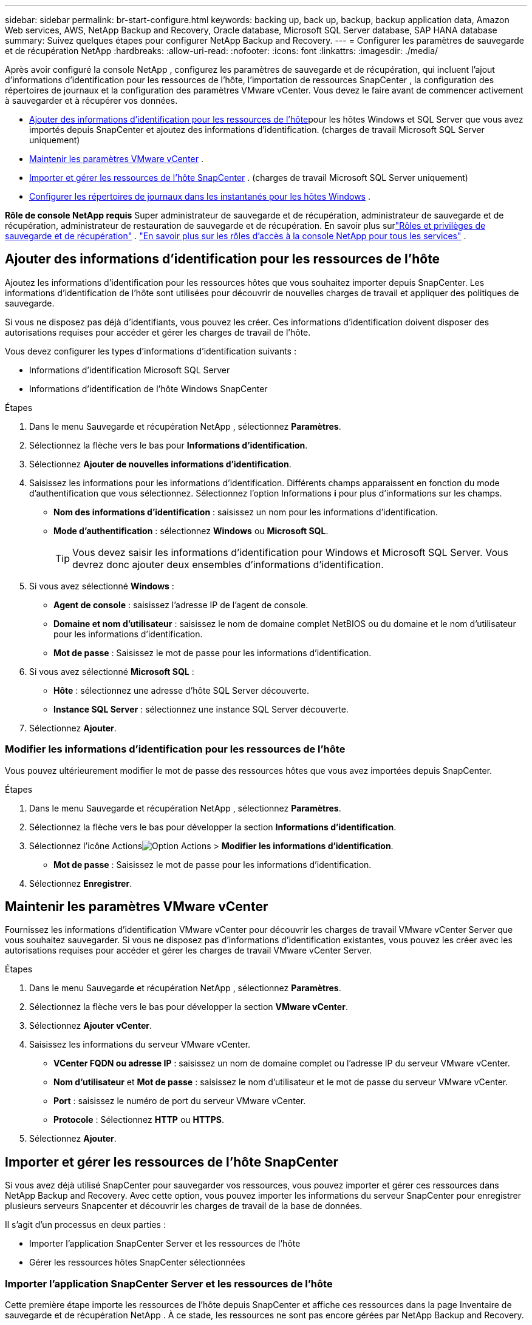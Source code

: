 ---
sidebar: sidebar 
permalink: br-start-configure.html 
keywords: backing up, back up, backup, backup application data, Amazon Web services, AWS, NetApp Backup and Recovery, Oracle database, Microsoft SQL Server database, SAP HANA database 
summary: Suivez quelques étapes pour configurer NetApp Backup and Recovery. 
---
= Configurer les paramètres de sauvegarde et de récupération NetApp
:hardbreaks:
:allow-uri-read: 
:nofooter: 
:icons: font
:linkattrs: 
:imagesdir: ./media/


[role="lead"]
Après avoir configuré la console NetApp , configurez les paramètres de sauvegarde et de récupération, qui incluent l'ajout d'informations d'identification pour les ressources de l'hôte, l'importation de ressources SnapCenter , la configuration des répertoires de journaux et la configuration des paramètres VMware vCenter.  Vous devez le faire avant de commencer activement à sauvegarder et à récupérer vos données.

* <<Ajouter des informations d'identification pour les ressources de l'hôte>>pour les hôtes Windows et SQL Server que vous avez importés depuis SnapCenter et ajoutez des informations d'identification.  (charges de travail Microsoft SQL Server uniquement)
* <<Maintenir les paramètres VMware vCenter>> .
* <<Importer et gérer les ressources de l'hôte SnapCenter>> . (charges de travail Microsoft SQL Server uniquement)
* <<Configurer les répertoires de journaux dans les instantanés pour les hôtes Windows>> .


*Rôle de console NetApp requis* Super administrateur de sauvegarde et de récupération, administrateur de sauvegarde et de récupération, administrateur de restauration de sauvegarde et de récupération. En savoir plus surlink:reference-roles.html["Rôles et privilèges de sauvegarde et de récupération"] . https://docs.netapp.com/us-en/console-setup-admin/reference-iam-predefined-roles.html["En savoir plus sur les rôles d'accès à la console NetApp pour tous les services"^] .



== Ajouter des informations d'identification pour les ressources de l'hôte

Ajoutez les informations d’identification pour les ressources hôtes que vous souhaitez importer depuis SnapCenter.  Les informations d’identification de l’hôte sont utilisées pour découvrir de nouvelles charges de travail et appliquer des politiques de sauvegarde.

Si vous ne disposez pas déjà d'identifiants, vous pouvez les créer.  Ces informations d’identification doivent disposer des autorisations requises pour accéder et gérer les charges de travail de l’hôte.

Vous devez configurer les types d’informations d’identification suivants :

* Informations d'identification Microsoft SQL Server
* Informations d'identification de l'hôte Windows SnapCenter


.Étapes
. Dans le menu Sauvegarde et récupération NetApp , sélectionnez *Paramètres*.
. Sélectionnez la flèche vers le bas pour *Informations d'identification*.
. Sélectionnez *Ajouter de nouvelles informations d'identification*.
. Saisissez les informations pour les informations d'identification.  Différents champs apparaissent en fonction du mode d’authentification que vous sélectionnez.  Sélectionnez l'option Informations *i* pour plus d'informations sur les champs.
+
** *Nom des informations d'identification* : saisissez un nom pour les informations d'identification.
** *Mode d'authentification* : sélectionnez *Windows* ou *Microsoft SQL*.
+

TIP: Vous devez saisir les informations d’identification pour Windows et Microsoft SQL Server. Vous devrez donc ajouter deux ensembles d’informations d’identification.



. Si vous avez sélectionné *Windows* :
+
** *Agent de console* : saisissez l’adresse IP de l’agent de console.
** *Domaine et nom d'utilisateur* : saisissez le nom de domaine complet NetBIOS ou du domaine et le nom d'utilisateur pour les informations d'identification.
** *Mot de passe* : Saisissez le mot de passe pour les informations d'identification.


. Si vous avez sélectionné *Microsoft SQL* :
+
** *Hôte* : sélectionnez une adresse d’hôte SQL Server découverte.
** *Instance SQL Server* : sélectionnez une instance SQL Server découverte.


. Sélectionnez *Ajouter*.




=== Modifier les informations d'identification pour les ressources de l'hôte

Vous pouvez ultérieurement modifier le mot de passe des ressources hôtes que vous avez importées depuis SnapCenter.

.Étapes
. Dans le menu Sauvegarde et récupération NetApp , sélectionnez *Paramètres*.
. Sélectionnez la flèche vers le bas pour développer la section *Informations d'identification*.
. Sélectionnez l'icône Actionsimage:../media/icon-action.png["Option Actions"] > *Modifier les informations d'identification*.
+
** *Mot de passe* : Saisissez le mot de passe pour les informations d'identification.


. Sélectionnez *Enregistrer*.




== Maintenir les paramètres VMware vCenter

Fournissez les informations d’identification VMware vCenter pour découvrir les charges de travail VMware vCenter Server que vous souhaitez sauvegarder.  Si vous ne disposez pas d’informations d’identification existantes, vous pouvez les créer avec les autorisations requises pour accéder et gérer les charges de travail VMware vCenter Server.

.Étapes
. Dans le menu Sauvegarde et récupération NetApp , sélectionnez *Paramètres*.
. Sélectionnez la flèche vers le bas pour développer la section *VMware vCenter*.
. Sélectionnez *Ajouter vCenter*.
. Saisissez les informations du serveur VMware vCenter.
+
** *VCenter FQDN ou adresse IP* : saisissez un nom de domaine complet ou l’adresse IP du serveur VMware vCenter.
** *Nom d'utilisateur* et *Mot de passe* : saisissez le nom d'utilisateur et le mot de passe du serveur VMware vCenter.
** *Port* : saisissez le numéro de port du serveur VMware vCenter.
** *Protocole* : Sélectionnez *HTTP* ou *HTTPS*.


. Sélectionnez *Ajouter*.




== Importer et gérer les ressources de l'hôte SnapCenter

Si vous avez déjà utilisé SnapCenter pour sauvegarder vos ressources, vous pouvez importer et gérer ces ressources dans NetApp Backup and Recovery.  Avec cette option, vous pouvez importer les informations du serveur SnapCenter pour enregistrer plusieurs serveurs Snapcenter et découvrir les charges de travail de la base de données.

Il s’agit d’un processus en deux parties :

* Importer l'application SnapCenter Server et les ressources de l'hôte
* Gérer les ressources hôtes SnapCenter sélectionnées




=== Importer l'application SnapCenter Server et les ressources de l'hôte

Cette première étape importe les ressources de l’hôte depuis SnapCenter et affiche ces ressources dans la page Inventaire de sauvegarde et de récupération NetApp .  À ce stade, les ressources ne sont pas encore gérées par NetApp Backup and Recovery.


TIP: Une fois les ressources de l'hôte SnapCenter importées, NetApp Backup and Recovery ne prend pas en charge la gestion de la protection.  Pour ce faire, vous devez choisir explicitement de gérer ces ressources dans NetApp Backup and Recovery.

.Étapes
. Dans le menu Sauvegarde et récupération NetApp , sélectionnez *Paramètres*.
. Sélectionnez la flèche vers le bas pour développer la section *Importer depuis SnapCenter*.
. Sélectionnez *Importer depuis SnapCenter* pour importer les ressources SnapCenter .
. Saisissez * les informations d'identification de l'application SnapCenter * :
+
.. * Adresse FQDN ou IP de SnapCenter * : saisissez le FQDN ou l'adresse IP de l'application SnapCenter elle-même.
.. *Port* : saisissez le numéro de port du serveur SnapCenter .
.. *Nom d'utilisateur* et *Mot de passe* : saisissez le nom d'utilisateur et le mot de passe du serveur SnapCenter .
.. *Agent de console* : sélectionnez l'agent de console pour SnapCenter.


. Saisissez * les informations d'identification de l'hôte du serveur SnapCenter * :
+
.. *Informations d’identification existantes* : si vous sélectionnez cette option, vous pouvez utiliser les informations d’identification existantes que vous avez déjà ajoutées.  Entrez le nom des informations d'identification.
.. *Ajouter de nouvelles informations d'identification* : si vous ne disposez pas d'informations d'identification d'hôte SnapCenter existantes, vous pouvez en ajouter de nouvelles. Saisissez le nom des informations d'identification, le mode d'authentification, le nom d'utilisateur et le mot de passe.


. Sélectionnez *Importer* pour valider vos entrées et enregistrer le serveur SnapCenter .
+

NOTE: Si le serveur SnapCenter est déjà enregistré, vous pouvez mettre à jour les détails d'enregistrement existants.



.Résultat
La page Inventaire affiche les ressources SnapCenter importées.



=== Gérer les ressources de l'hôte SnapCenter

Après avoir importé les ressources SnapCenter , gérez ces ressources hôtes dans NetApp Backup and Recovery.  Une fois que vous avez choisi de gérer ces ressources importées, NetApp Backup and Recovery peut sauvegarder et récupérer les ressources que vous importez depuis SnapCenter.  Vous n’avez plus besoin de gérer ces ressources dans SnapCenter Server.

.Étapes
. Après avoir importé les ressources SnapCenter , sur la page Inventaire qui s'affiche, sélectionnez les ressources SnapCenter que vous avez importées et que vous souhaitez que NetApp Backup and Recovery gère désormais.
. Sélectionnez l'icône Actionsimage:../media/icon-action.png["Option Actions"] > *Gérer* pour gérer les ressources.
. Sélectionnez *Gérer dans la console NetApp *.
+
La page Inventaire affiche *Géré* sous le nom d'hôte pour indiquer que les ressources d'hôte sélectionnées sont désormais gérées par NetApp Backup and Recovery.





=== Modifier les ressources SnapCenter importées

Vous pouvez ensuite réimporter les ressources SnapCenter ou modifier les ressources SnapCenter importées pour mettre à jour les détails d'enregistrement.

Vous ne pouvez modifier que les détails du port et du mot de passe pour le serveur SnapCenter .

.Étapes
. Dans le menu Sauvegarde et récupération NetApp , sélectionnez *Paramètres*.
. Sélectionnez la flèche vers le bas pour *Importer depuis SnapCenter*.
+
La page Importer depuis SnapCenter affiche toutes les importations précédentes.

. Sélectionnez l'icône Actionsimage:../media/icon-action.png["Option Actions"] > *Modifier* pour mettre à jour les ressources.
. Mettez à jour le mot de passe et les détails du port SnapCenter , si nécessaire.
. Sélectionnez *Importer*.




== Configurer les répertoires de journaux dans les instantanés pour les hôtes Windows

Avant de créer des stratégies pour les hôtes Windows, vous devez configurer les répertoires de journaux dans les instantanés pour les hôtes Windows.  Les répertoires de journaux sont utilisés pour stocker les journaux générés pendant le processus de sauvegarde.

.Étapes
. Dans le menu Sauvegarde et récupération NetApp , sélectionnez *Inventaire*.
. Depuis la page Inventaire, sélectionnez une charge de travail, puis sélectionnez l’icône Actionsimage:../media/icon-action.png["Option Actions"] > *Afficher les détails* pour afficher les détails de la charge de travail.
. Dans la page Détails de l’inventaire affichant Microsoft SQL Server, sélectionnez l’onglet Hôtes.
. Depuis la page Détails de l'inventaire, sélectionnez un hôte et sélectionnez l'icône Actionsimage:../media/icon-action.png["Option Actions"] > *Configurer le répertoire des journaux*.
. Parcourez ou entrez le chemin d'accès au répertoire du journal.
. Sélectionnez *Enregistrer*.


